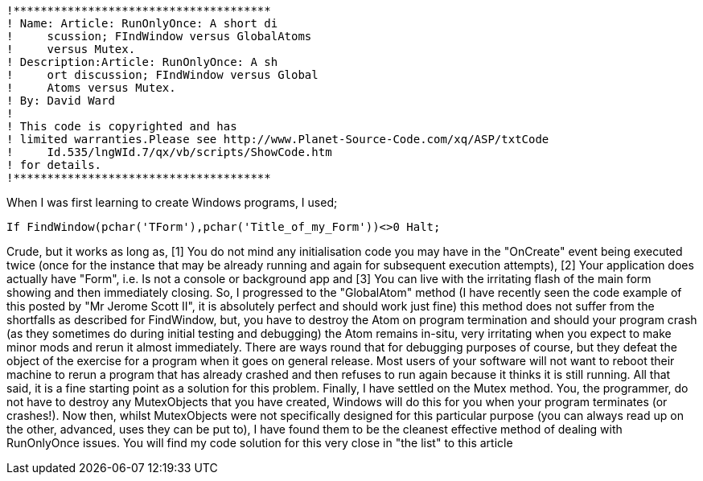  !**************************************
 ! Name: Article: RunOnlyOnce: A short di
 !     scussion; FIndWindow versus GlobalAtoms 
 !     versus Mutex.
 ! Description:Article: RunOnlyOnce: A sh
 !     ort discussion; FIndWindow versus Global
 !     Atoms versus Mutex.
 ! By: David Ward
 !
 ! This code is copyrighted and has    
 ! limited warranties.Please see http://www.Planet-Source-Code.com/xq/ASP/txtCode
 !     Id.535/lngWId.7/qx/vb/scripts/ShowCode.htm    
 ! for details.    
 !**************************************
    
When I was first learning to create Windows programs, I used;

 If FindWindow(pchar('TForm'),pchar('Title_of_my_Form'))<>0 Halt; 

Crude, but it works as long as, [1] You do not mind any initialisation code you may have in the "OnCreate" event being executed twice (once for the instance that may be already running and again for subsequent execution attempts), [2] Your application does actually have "Form", i.e. Is not a console or background app and [3] You can live with the irritating flash of the main form showing and then immediately closing.
So, I progressed to the "GlobalAtom" method (I have recently seen the code example of this posted by "Mr Jerome Scott II", it is absolutely perfect and should work just fine) this method does not suffer from the shortfalls as described for FindWindow, but, you have to destroy the Atom on program termination and should your program crash (as they sometimes do during initial testing and debugging) the Atom remains in-situ, very irritating when you expect to make minor mods and rerun it almost immediately. There are ways round that for     debugging purposes of course, but they defeat the object of the exercise for a program when it goes on general release. Most users of your software will not want to reboot their machine to rerun a program that has already crashed and then refuses to run again because it thinks it is still running. All that said, it is a fine starting point as a solution for this problem.
Finally, I have settled on the Mutex method. You, the programmer, do not have to destroy any MutexObjects that you have created, Windows will do this for you when your program terminates (or crashes!). Now then, whilst MutexObjects were not specifically designed for this particular purpose (you can always read up on the other, advanced, uses they can be put to), I have found them to be the cleanest effective method of dealing with RunOnlyOnce issues.
You will find my code solution for this very close in "the list" to this article
